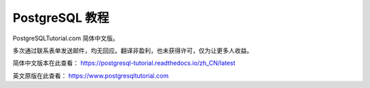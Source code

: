 PostgreSQL 教程
=======================================

PostgreSQLTutorial.com 简体中文版。

多次通过联系表单发送邮件，均无回应。翻译非盈利，也未获得许可，仅为让更多人收益。

简体中文版本在此查看：
https://postgresql-tutorial.readthedocs.io/zh_CN/latest

英文原版在此查看：
https://www.postgresqltutorial.com
